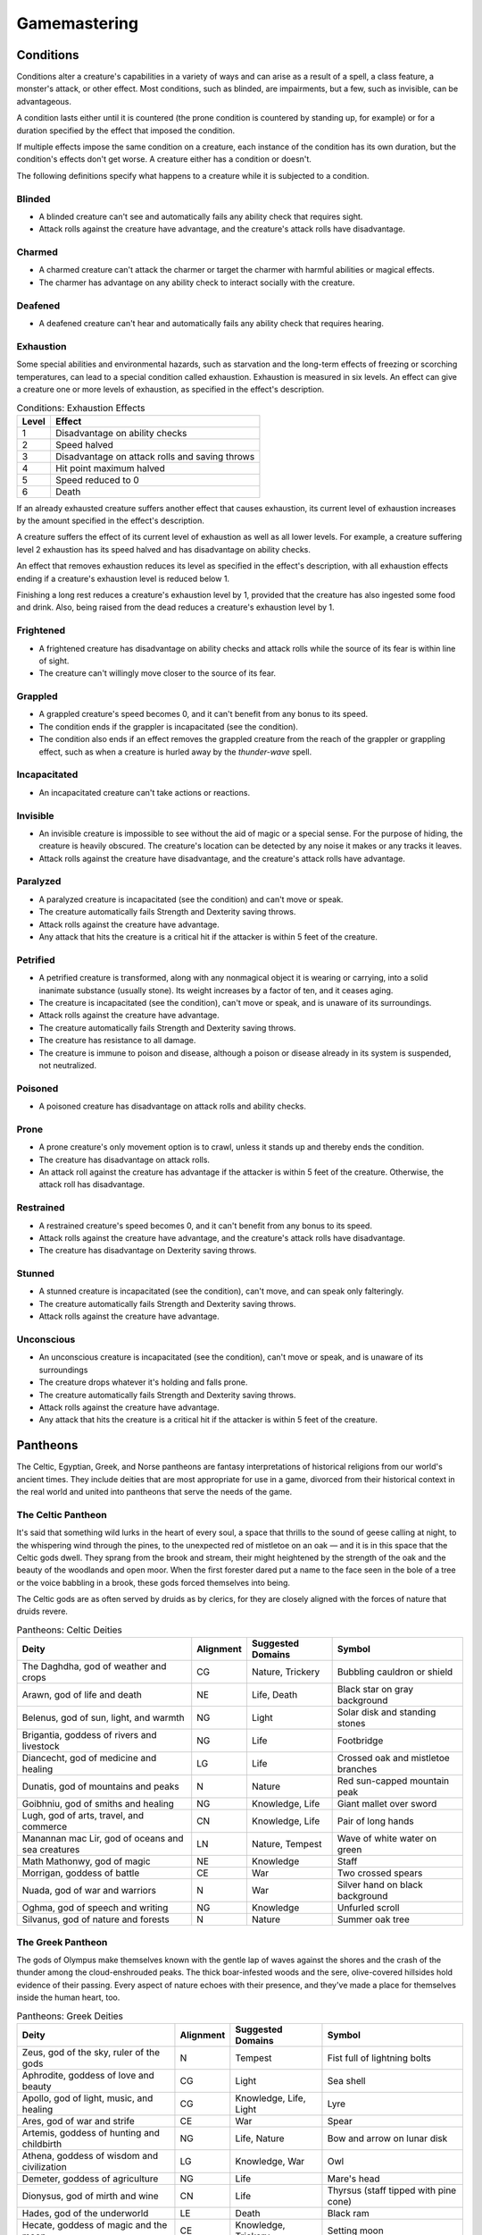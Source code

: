 .. -*- mode: rst; coding: utf-8 -*-

=============
Gamemastering
=============


.. https://stackoverflow.com/questions/11984652/bold-italic-in-restructuredtext

.. raw:: html

   <style type="text/css">
     span.bolditalic {
       font-weight: bold;
       font-style: italic;
     }
   </style>

.. role:: bi
   :class: bolditalic


Conditions
==========

Conditions alter a creature's capabilities in a variety of ways and can
arise as a result of a spell, a class feature, a monster's attack, or
other effect. Most conditions, such as blinded, are impairments, but a
few, such as invisible, can be advantageous.

A condition lasts either until it is countered (the prone condition is
countered by standing up, for example) or for a duration specified by
the effect that imposed the condition.

If multiple effects impose the same condition on a creature, each
instance of the condition has its own duration, but the condition's
effects don't get worse. A creature either has a condition or doesn't.

The following definitions specify what happens to a creature while it is
subjected to a condition.

Blinded
-------

-  A blinded creature can't see and automatically fails any ability
   check that requires sight.

-  Attack rolls against the creature have advantage, and the creature's
   attack rolls have disadvantage.

Charmed
-------

-  A charmed creature can't attack the charmer or target the charmer
   with harmful abilities or magical effects.

-  The charmer has advantage on any ability check to interact socially
   with the creature.

Deafened
--------

-  A deafened creature can't hear and automatically fails any ability
   check that requires hearing.

Exhaustion
----------

Some special abilities and environmental hazards, such as starvation and
the long-term effects of freezing or scorching temperatures, can lead to
a special condition called exhaustion. Exhaustion is measured in six
levels. An effect can give a creature one or more levels of exhaustion,
as specified in the effect's description.

.. table:: Conditions: Exhaustion Effects

  +-------+--------------------------------------------------+
  | Level | Effect                                           |
  +=======+==================================================+
  | 1     | Disadvantage on ability checks                   |
  +-------+--------------------------------------------------+
  | 2     | Speed halved                                     |
  +-------+--------------------------------------------------+
  | 3     | Disadvantage on attack rolls and saving throws   |
  +-------+--------------------------------------------------+
  | 4     | Hit point maximum halved                         |
  +-------+--------------------------------------------------+
  | 5     | Speed reduced to 0                               |
  +-------+--------------------------------------------------+
  | 6     | Death                                            |
  +-------+--------------------------------------------------+

If an already exhausted creature suffers another effect that causes
exhaustion, its current level of exhaustion increases by the amount
specified in the effect's description.

A creature suffers the effect of its current level of exhaustion as well
as all lower levels. For example, a creature suffering level 2
exhaustion has its speed halved and has disadvantage on ability checks.

An effect that removes exhaustion reduces its level as specified in the
effect's description, with all exhaustion effects ending if a creature's
exhaustion level is reduced below 1.

Finishing a long rest reduces a creature's exhaustion level by 1,
provided that the creature has also ingested some food and drink. Also,
being raised from the dead reduces a creature's exhaustion level by 1.

Frightened
----------

-  A frightened creature has disadvantage on ability checks and attack
   rolls while the source of its fear is within line of sight.

-  The creature can't willingly move closer to the source of its fear.

Grappled
--------

-  A grappled creature's speed becomes 0, and it can't benefit from any
   bonus to its speed.

-  The condition ends if the grappler is incapacitated (see the
   condition).

-  The condition also ends if an effect removes the grappled creature
   from the reach of the grappler or grappling effect, such as when a
   creature is hurled away by the *thunder-wave* spell.

Incapacitated
-------------

-  An incapacitated creature can't take actions or reactions.

Invisible
---------

-  An invisible creature is impossible to see without the aid of magic
   or a special sense. For the purpose of hiding, the creature is
   heavily obscured. The creature's location can be detected by any
   noise it makes or any tracks it leaves.

-  Attack rolls against the creature have disadvantage, and the
   creature's attack rolls have advantage.

Paralyzed
---------

-  A paralyzed creature is incapacitated (see the condition) and can't
   move or speak.

-  The creature automatically fails Strength and Dexterity saving
   throws.

-  Attack rolls against the creature have advantage.

-  Any attack that hits the creature is a critical hit if the attacker
   is within 5 feet of the creature.

Petrified
---------

-  A petrified creature is transformed, along with any nonmagical object
   it is wearing or carrying, into a solid inanimate substance (usually
   stone). Its weight increases by a factor of ten, and it ceases aging.

-  The creature is incapacitated (see the condition), can't move or
   speak, and is unaware of its surroundings.

-  Attack rolls against the creature have advantage.

-  The creature automatically fails Strength and Dexterity saving
   throws.

-  The creature has resistance to all damage.

-  The creature is immune to poison and disease, although a poison or
   disease already in its system is suspended, not neutralized.

Poisoned
--------

-  A poisoned creature has disadvantage on attack rolls and ability
   checks.

Prone
-----

-  A prone creature's only movement option is to crawl, unless it stands
   up and thereby ends the condition.

-  The creature has disadvantage on attack rolls.

-  An attack roll against the creature has advantage if the attacker is
   within 5 feet of the creature. Otherwise, the attack roll has
   disadvantage.

Restrained
----------

-  A restrained creature's speed becomes 0, and it can't benefit from
   any bonus to its speed.

-  Attack rolls against the creature have advantage, and the creature's
   attack rolls have disadvantage.

-  The creature has disadvantage on Dexterity saving throws.

Stunned
-------

-  A stunned creature is incapacitated (see the condition), can't move,
   and can speak only falteringly.

-  The creature automatically fails Strength and Dexterity saving
   throws.

-  Attack rolls against the creature have advantage.

Unconscious
-----------

-  An unconscious creature is incapacitated (see the condition), can't
   move or speak, and is unaware of its surroundings

-  The creature drops whatever it's holding and falls prone.

-  The creature automatically fails Strength and Dexterity saving
   throws.

-  Attack rolls against the creature have advantage.

-  Any attack that hits the creature is a critical hit if the attacker
   is within 5 feet of the creature.

Pantheons
=========

The Celtic, Egyptian, Greek, and Norse pantheons are fantasy
interpretations of historical religions from our world's ancient times.
They include deities that are most appropriate for use in a game,
divorced from their historical context in the real world and united into
pantheons that serve the needs of the game.

The Celtic Pantheon
-------------------

It's said that something wild lurks in the heart of every soul, a space
that thrills to the sound of geese calling at night, to the whispering
wind through the pines, to the unexpected red of mistletoe on an oak — and
it is in this space that the Celtic gods dwell. They sprang from the
brook and stream, their might heightened by the strength of the oak and
the beauty of the woodlands and open moor. When the first forester dared
put a name to the face seen in the bole of a tree or the voice babbling
in a brook, these gods forced themselves into being.

The Celtic gods are as often served by druids as by clerics, for they
are closely aligned with the forces of nature that druids revere.

.. table:: Pantheons: Celtic Deities

  +-------------------------------+------------+---------------+----------------------+
  | Deity                         | Alignment  | Suggested     | Symbol               |
  |                               |            | Domains       |                      |
  +===============================+============+===============+======================+
  | The Daghdha, god of weather   | CG         | Nature,       | Bubbling cauldron or |
  | and crops                     |            | Trickery      | shield               |
  +-------------------------------+------------+---------------+----------------------+
  | Arawn, god of life and death  | NE         | Life, Death   | Black star on gray   |
  |                               |            |               | background           |
  +-------------------------------+------------+---------------+----------------------+
  | Belenus, god of sun, light,   | NG         | Light         | Solar disk and       |
  | and warmth                    |            |               | standing stones      |
  +-------------------------------+------------+---------------+----------------------+
  | Brigantia, goddess of rivers  | NG         | Life          | Footbridge           |
  | and livestock                 |            |               |                      |
  +-------------------------------+------------+---------------+----------------------+
  | Diancecht, god of medicine    | LG         | Life          | Crossed oak and      |
  | and healing                   |            |               | mistletoe branches   |
  +-------------------------------+------------+---------------+----------------------+
  | Dunatis, god of mountains and | N          | Nature        | Red sun-capped       |
  | peaks                         |            |               | mountain peak        |
  +-------------------------------+------------+---------------+----------------------+
  | Goibhniu, god of smiths and   | NG         | Knowledge,    | Giant mallet over    |
  | healing                       |            | Life          | sword                |
  +-------------------------------+------------+---------------+----------------------+
  | Lugh, god of arts, travel,    | CN         | Knowledge,    | Pair of long hands   |
  | and commerce                  |            | Life          |                      |
  +-------------------------------+------------+---------------+----------------------+
  | Manannan mac Lir, god of      | LN         | Nature,       | Wave of white water  |
  | oceans and sea creatures      |            | Tempest       | on green             |
  +-------------------------------+------------+---------------+----------------------+
  | Math Mathonwy, god of magic   | NE         | Knowledge     | Staff                |
  +-------------------------------+------------+---------------+----------------------+
  | Morrigan, goddess of battle   | CE         | War           | Two crossed spears   |
  +-------------------------------+------------+---------------+----------------------+
  | Nuada, god of war and         | N          | War           | Silver hand on black |
  | warriors                      |            |               | background           |
  +-------------------------------+------------+---------------+----------------------+
  | Oghma, god of speech and      | NG         | Knowledge     | Unfurled scroll      |
  | writing                       |            |               |                      |
  +-------------------------------+------------+---------------+----------------------+
  | Silvanus, god of nature and   | N          | Nature        | Summer oak tree      |
  | forests                       |            |               |                      |
  +-------------------------------+------------+---------------+----------------------+


The Greek Pantheon
------------------

The gods of Olympus make themselves known with the gentle lap of waves
against the shores and the crash of the thunder among the
cloud-enshrouded peaks. The thick boar-infested woods and the sere,
olive-covered hillsides hold evidence of their passing. Every aspect of
nature echoes with their presence, and they've made a place for
themselves inside the human heart, too.

.. table:: Pantheons: Greek Deities

  +----------------------------+----------+----------------+-------------------------+
  | Deity                      | Alignment| Suggested      | Symbol                  |
  |                            |          | Domains        |                         |
  +============================+==========+================+=========================+
  | Zeus, god of the sky,      | N        | Tempest        | Fist full of lightning  |
  | ruler of the gods          |          |                | bolts                   |
  +----------------------------+----------+----------------+-------------------------+
  | Aphrodite, goddess of love | CG       | Light          | Sea shell               |
  | and beauty                 |          |                |                         |
  +----------------------------+----------+----------------+-------------------------+
  | Apollo, god of light,      | CG       | Knowledge,     | Lyre                    |
  | music, and healing         |          | Life, Light    |                         |
  +----------------------------+----------+----------------+-------------------------+
  | Ares, god of war and       | CE       | War            | Spear                   |
  | strife                     |          |                |                         |
  +----------------------------+----------+----------------+-------------------------+
  | Artemis, goddess of        | NG       | Life, Nature   | Bow and arrow on lunar  |
  | hunting and childbirth     |          |                | disk                    |
  +----------------------------+----------+----------------+-------------------------+
  | Athena, goddess of wisdom  | LG       | Knowledge, War | Owl                     |
  | and civilization           |          |                |                         |
  +----------------------------+----------+----------------+-------------------------+
  | Demeter, goddess of        | NG       | Life           | Mare's head             |
  | agriculture                |          |                |                         |
  +----------------------------+----------+----------------+-------------------------+
  | Dionysus, god of mirth and | CN       | Life           | Thyrsus (staff tipped   |
  | wine                       |          |                | with pine cone)         |
  +----------------------------+----------+----------------+-------------------------+
  | Hades, god of the          | LE       | Death          | Black ram               |
  | underworld                 |          |                |                         |
  +----------------------------+----------+----------------+-------------------------+
  | Hecate, goddess of magic   | CE       | Knowledge,     | Setting moon            |
  | and the moon               |          | Trickery       |                         |
  +----------------------------+----------+----------------+-------------------------+
  | Hephaestus, god of         | NG       | Knowledge      | Hammer and anvil        |
  | smithing and craft         |          |                |                         |
  +----------------------------+----------+----------------+-------------------------+
  | Hera, goddess of marriage  | CN       | Trickery       | Fan of peacock feathers |
  | and intrigue               |          |                |                         |
  +----------------------------+----------+----------------+-------------------------+
  | Hercules, god of strength  | CG       | Tempest, War   | Lion's head             |
  | and adventure              |          |                |                         |
  +----------------------------+----------+----------------+-------------------------+
  | Hermes, god of travel and  | CG       | Trickery       | Caduceus (winged staff  |
  | commerce                   |          |                | and serpents)           |
  +----------------------------+----------+----------------+-------------------------+
  | Hestia, goddess of home    | NG       | Life           | Hearth                  |
  | and family                 |          |                |                         |
  +----------------------------+----------+----------------+-------------------------+
  | Nike, goddess of victory   | LN       | War            | Winged woman            |
  +----------------------------+----------+----------------+-------------------------+
  | Pan, god of nature         | CN       | Nature         | Syrinx (pan pipes)      |
  +----------------------------+----------+----------------+-------------------------+
  | Poseidon, god of the sea   | CN       | Tempest        | Trident                 |
  | and earthquakes            |          |                |                         |
  +----------------------------+----------+----------------+-------------------------+
  | Tyche, goddess of good     | N        | Trickery       | Red pentagram           |
  | fortune                    |          |                |                         |
  +----------------------------+----------+----------------+-------------------------+

The Egyptian Pantheon
---------------------

These gods are a young dynasty of an ancient divine family, heirs to the
rulership of the cosmos and the maintenance of the divine principle of
Ma'at — the fundamental order of truth, justice, law, and order that puts
gods, mortal pharaohs, and ordinary men and women in their logical and
rightful place in the universe.

The Egyptian pantheon is unusual in having three gods responsible for
death, each with different alignments. Anubis is the lawful neutral god
of the afterlife, who judges the souls of the dead. Set is a chaotic
evil god of murder, perhaps best known for killing his brother Osiris.
And Nephthys is a chaotic good goddess of mourning.

.. table:: Pantheons: Egyptian Deities

  +-----------------------------+------------+----------------+-----------------------+
  | Deity                       | Alignment  | Suggested      | Symbol                |
  |                             |            | Domains        |                       |
  +=============================+============+================+=======================+
  | Re-Horakhty, god of the     | LG         | Life, Light    | Solar disk encircled  |
  | sun, ruler of the gods      |            |                | by serpent            |
  +-----------------------------+------------+----------------+-----------------------+
  | Anubis, god of judgment and | LN         | Death          | Black jackal          |
  | death                       |            |                |                       |
  +-----------------------------+------------+----------------+-----------------------+
  | Apep, god of evil, fire,    | NE         | Trickery       | Flaming snake         |
  | and serpents                |            |                |                       |
  +-----------------------------+------------+----------------+-----------------------+
  | Bast, goddess of cats and   | CG         | War            | Cat                   |
  | vengeance                   |            |                |                       |
  +-----------------------------+------------+----------------+-----------------------+
  | Bes, god of luck and music  | CN         | Trickery       | Image of the          |
  |                             |            |                | misshapen deity       |
  +-----------------------------+------------+----------------+-----------------------+
  | Hathor, goddess of love,    | NG         | Life, Light    | Horned cowʼs head     |
  | music, and motherhood       |            |                | with lunar disk       |
  +-----------------------------+------------+----------------+-----------------------+
  | Imhotep, god of crafts and  | NG         | Knowledge      | Step pyramid          |
  | medicine                    |            |                |                       |
  +-----------------------------+------------+----------------+-----------------------+
  | Isis, goddess of fertility  | NG         | Knowledge,     | Ankh and star         |
  | and magic                   |            | Life           |                       |
  +-----------------------------+------------+----------------+-----------------------+
  | Nephthys, goddess of death  | CG         | Death          | Horns around a lunar  |
  | and grief                   |            |                | disk                  |
  +-----------------------------+------------+----------------+-----------------------+
  | Osiris, god of nature and   | LG         | Life, Nature   | Crook and flail       |
  | the underworld              |            |                |                       |
  +-----------------------------+------------+----------------+-----------------------+
  | Ptah, god of crafts,        | LN         | Knowledge      | Bull                  |
  | knowledge, and secrets      |            |                |                       |
  +-----------------------------+------------+----------------+-----------------------+
  | Set, god of darkness and    | CE         | Death,         | Coiled cobra          |
  | desert storms               |            | Tempest,       |                       |
  |                             |            | Trickery       |                       |
  +-----------------------------+------------+----------------+-----------------------+
  | Sobek, god of water and     | LE         | Nature,        | Crocodile head with   |
  | crocodiles                  |            | Tempest        | horns and plumes      |
  +-----------------------------+------------+----------------+-----------------------+
  | Thoth, god of knowledge and | N          | Knowledge      | Ibis                  |
  | wisdom                      |            |                |                       |
  +-----------------------------+------------+----------------+-----------------------+

The Norse Pantheon
------------------

Where the land plummets from the snowy hills into the icy fjords below,
where the longboats draw up on to the beach, where the glaciers flow
forward and retreat with every fall and spring — this is the land of the
Vikings, the home of the Norse pantheon. It's a brutal clime, and one
that calls for brutal living. The warriors of the land have had to adapt
to the harsh conditions in order to survive, but they haven't been too
twisted by the needs of their environment. Given the necessity of
raiding for food and wealth, it's surprising the mortals turned out as
well as they did. Their powers reflect the need these warriors had for
strong leadership and decisive action. Thus, they see their deities in
every bend of a river, hear them in the crash of the thunder and the
booming of the glaciers, and smell them in the smoke of a burning
longhouse.

The Norse pantheon includes two main families, the Aesir (deities of war
and destiny) and the Vanir (gods of fertility and prosperity). Once
enemies, these two families are now closely allied against their common
enemies, the giants (including the gods Surtur and Thrym).

.. table:: Pantheons: Norse Deities

  +----------------------------+------------+----------------+-----------------------+
  | Deity                      | Alignment  | Suggested      | Symbol                |
  |                            |            | Domains        |                       |
  +============================+============+================+=======================+
  | Odin, god of knowledge and | NG         | Knowledge, War | Watching blue eye     |
  | war                        |            |                |                       |
  +----------------------------+------------+----------------+-----------------------+
  | Aegir, god of the sea and  | NE         | Tempest        | Rough ocean waves     |
  | storms                     |            |                |                       |
  +----------------------------+------------+----------------+-----------------------+
  | Balder, god of beauty and  | NG         | Life, Light    | Gem-encrusted silver  |
  | poetry                     |            |                | chalice               |
  +----------------------------+------------+----------------+-----------------------+
  | Forseti, god of justice    | N          | Light          | Head of a bearded man |
  | and law                    |            |                |                       |
  +----------------------------+------------+----------------+-----------------------+
  | Frey, god of fertility and | NG         | Life, Light    | Ice-blue greatsword   |
  | the sun                    |            |                |                       |
  +----------------------------+------------+----------------+-----------------------+
  | Freya, goddess of          | NG         | Life           | Falcon                |
  | fertility and love         |            |                |                       |
  +----------------------------+------------+----------------+-----------------------+
  | Frigga, goddess of birth   | N          | Life, Light    | Cat                   |
  | and fertility              |            |                |                       |
  +----------------------------+------------+----------------+-----------------------+
  | Heimdall, god of           | LG         | Light, War     | Curling musical horn  |
  | watchfulness and loyalty   |            |                |                       |
  +----------------------------+------------+----------------+-----------------------+
  | Hel, goddess of the        | NE         | Death          | Woman's face, rotting |
  | underworld                 |            |                | on one side           |
  +----------------------------+------------+----------------+-----------------------+
  | Hermod, god of luck        | CN         | Trickery       | Winged scroll         |
  +----------------------------+------------+----------------+-----------------------+
  | Loki, god of thieves and   | CE         | Trickery       | Flame                 |
  | trickery                   |            |                |                       |
  +----------------------------+------------+----------------+-----------------------+
  | Njord, god of sea and wind | NG         | Nature,        | Gold coin             |
  |                            |            | Tempest        |                       |
  +----------------------------+------------+----------------+-----------------------+
  | Odur, god of light and the | CG         | Light          | Solar disk            |
  | sun                        |            |                |                       |
  +----------------------------+------------+----------------+-----------------------+
  | Sif, goddess of war        | CG         | War            | Upraised sword        |
  +----------------------------+------------+----------------+-----------------------+
  | Skadi, god of earth and    | N          | Nature         | Mountain peak         |
  | mountains                  |            |                |                       |
  +----------------------------+------------+----------------+-----------------------+
  | Surtur, god of fire giants | LE         | War            | Flaming sword         |
  | and war                    |            |                |                       |
  +----------------------------+------------+----------------+-----------------------+
  | Thor, god of storms and    | CG         | Tempest, War   | Hammer                |
  | thunder                    |            |                |                       |
  +----------------------------+------------+----------------+-----------------------+
  | Thrym, god of frost giants | CE         | War            | White double-bladed   |
  | and cold                   |            |                | axe                   |
  +----------------------------+------------+----------------+-----------------------+
  | Tyr, god of courage and    | LN         | Knowledge, War | Sword                 |
  | strategy                   |            |                |                       |
  +----------------------------+------------+----------------+-----------------------+
  | Uller, god of hunting and  | CN         | Nature         | Longbow               |
  | winter                     |            |                |                       |
  +----------------------------+------------+----------------+-----------------------+


Planes
======

The cosmos teems with a multitude of worlds as well as myriad alternate
dimensions of reality, called the **planes of existence**. It
encompasses every world where GMs run their adventures, all within the
relatively mundane realm of the Material Plane. Beyond that plane are
domains of raw elemental matter and energy, realms of pure thought and
ethos, the homes of demons and angels, and the dominions of the gods.

Many spells and magic items can draw energy from these planes, summon
the creatures that dwell there, communicate with their denizens, and
allow adventurers to travel there. As your character achieves greater
power and higher levels, you might walk on streets made of solid fire or
test your mettle on a battlefield where the fallen are resurrected with
each dawn.

The Material Plane
------------------

The Material Plane is the nexus where the philosophical and elemental
forces that define the other planes collide in the jumbled existence of
mortal life and mundane matter. All fantasy gaming worlds exist within
the Material Plane, making it the starting point for most campaigns and
adventures. The rest of the multiverse is defined in relation to the
Material Plane.

The worlds of the Material Plane are infinitely diverse, for they
reflect the creative imagination of the GMs who set their games there,
as well as the players whose heroes adventure there. They include
magic-wasted desert planets and island-dotted water worlds, worlds where
magic combines with advanced technology and others trapped in an endless
Stone Age, worlds where the gods walk and places they have abandoned.

Beyond the Material
-------------------

Beyond the Material Plane, the various planes of existence are realms of
myth and mystery. They're not simply other worlds, but different
qualities of being, formed and governed by spiritual and elemental
principles abstracted from the ordinary world.

Planar Travel
~~~~~~~~~~~~~

When adventurers travel into other planes of existence, they are
undertaking a legendary journey across the thresholds of existence to a
mythic destination where they strive to complete their quest. Such a
journey is the stuff of legend. Braving the realms of the dead, seeking
out the celestial servants of a deity, or bargaining with an efreeti in
its home city will be the subject of song and story for years to come.

Travel to the planes beyond the Material Plane can be accomplished in
two ways: by casting a spell or by using a planar portal.

:bi:`Spells`. A number of spells allow direct or indirect access to
other planes of existence. *Plane shift* and *gate* can transport
adventurers directly to any other plane of existence, with different
degrees of precision. *Etherealness* allows adventurers to enter the
Ethereal Plane and travel from there to any of the planes it
touches — such as the Elemental Planes. And the *astral projection* spell
lets adventurers project themselves into the Astral Plane and travel to
the Outer Planes.

:bi:`Portals`. A portal is a general term for a stationary interplanar
connection that links a specific location on one plane to a specific
location on another. Some portals are like doorways, a clear window, or
a fog- shrouded passage, and simply stepping through it effects the
interplanar travel. Others are locations — circles of standing stones,
soaring towers, sailing ships, or even whole towns — that exist in
multiple planes at once or flicker from one plane to another in turn.
Some are vortices, typically joining an Elemental Plane with a very
similar location on the Material Plane, such as the heart of a volcano
(leading to the Plane of Fire) or the depths of the ocean (to the Plane
of Water).

Transitive Planes
~~~~~~~~~~~~~~~~~

The Ethereal Plane and the Astral Plane are called the Transitive
Planes. They are mostly featureless realms that serve primarily as ways
to travel from one plane to another. Spells such as *etherealness* and
*astral projection* allow characters to enter these planes and traverse
them to reach the planes beyond.

The **Ethereal Plane** is a misty, fog-bound dimension that is sometimes
described as a great ocean. Its shores, called the Border Ethereal,
overlap the Material Plane and the Inner Planes, so that every location
on those planes has a corresponding location on the Ethereal Plane.
Certain creatures can see into the Border Ethereal, and the *see
invisibility* and *true seeing* spell grant that ability. Some magical
effects also extend from the Material Plane into the Border Ethereal,
particularly effects that use force energy such as *forcecage* and *wall
of force*. The depths of the plane, the Deep Ethereal, are a region of
swirling mists and colorful fogs.

The **Astral Plane** is the realm of thought and dream, where visitors
travel as disembodied souls to reach the planes of the divine and
demonic. It is a great, silvery sea, the same above and below, with
swirling wisps of white and gray streaking among motes of light
resembling distant stars. Erratic whirlpools of color flicker in midair
like spinning coins. Occasional bits of solid matter can be found here,
but most of the Astral Plane is an endless, open domain.

Inner Planes
~~~~~~~~~~~~

The Inner Planes surround and enfold the Material Plane and its echoes,
providing the raw elemental substance from which all the worlds were
made. The four **Elemental Planes** - Air, Earth, Fire, and Water - form
a ring around the Material Plane, suspended within the churning
**Elemental Chaos**.

At their innermost edges, where they are closest to the Material Plane
(in a conceptual if not a literal geographical sense), the four
Elemental Planes resemble a world in the Material Plane. The four
elements mingle together as they do in the Material Plane, forming land,
sea, and sky. Farther from the Material Plane, though, the Elemental
Planes are both alien and hostile. Here, the elements exist in their
purest form — great expanses of solid earth, blazing fire, crystal-clear
water, and unsullied air. These regions are little-known, so when
discussing the Plane of Fire, for example, a speaker usually means just
the border region. At the farthest extents of the Inner Planes, the pure
elements dissolve and bleed together into an unending tumult of clashing
energies and colliding substance, the Elemental Chaos.

Outer Planes
~~~~~~~~~~~~

If the Inner Planes are the raw matter and energy that makes up the
multiverse, the Outer Planes are the direction, thought and purpose for
such construction. Accordingly, many sages refer to the Outer Planes as
divine planes, spiritual planes, or godly planes, for the Outer Planes
are best known as the homes of deities.

When discussing anything to do with deities, the language used must be
highly metaphorical. Their actual homes are not literally "places" at
all, but exemplify the idea that the Outer Planes are realms of thought
and spirit. As with the Elemental Planes, one can imagine the
perceptible part of the Outer Planes as a sort of border region, while
extensive spiritual regions lie beyond ordinary sensory experience.

Even in those perceptible regions, appearances can be deceptive.
Initially, many of the Outer Planes appear hospitable and familiar to
natives of the Material Plane. But the landscape can change at the whims
of the powerful forces that live on the Outer Planes. The desires of the
mighty forces that dwell on these planes can remake them completely,
effectively erasing and rebuilding existence itself to better fulfill
their own needs.

Distance is a virtually meaningless concept on the Outer Planes. The
perceptible regions of the planes often seem quite small, but they can
also stretch on to what seems like infinity. It might be possible to
take a guided tour of the Nine Hells, from the first layer to the ninth,
in a single day — if the powers of the Hells desire it. Or it could take
weeks for travelers to make a grueling trek across a single layer.

The most well-known Outer Planes are a group of sixteen planes that
correspond to the eight alignments (excluding neutrality) and the shades
of distinction between them.

Outer Planes
^^^^^^^^^^^^

The planes with some element of good in their nature are called the
**Upper Planes**. Celestial creatures such as angels and pegasi dwell in
the Upper Planes. Planes with some element of evil are the **Lower
Planes**. Fiends such as demons and devils dwell in the Lower Planes. A
plane's alignment is its essence, and a character whose alignment
doesn't match the plane's experiences a profound sense of dissonance
there. When a good creature visits Elysium, for example (a neutral good
Upper Plane), it feels in tune with the plane, but an evil creature
feels out of tune and more than a little uncomfortable.

Demiplanes
^^^^^^^^^^

Demiplanes are small extradimensional spaces with their own unique
rules. They are pieces of reality that don't seem to fit anywhere else.
Demiplanes come into being by a variety of means. Some are created by
spells, such as *demiplane*, or generated at the desire of a powerful
deity or other force. They may exist naturally, as a fold of existing
reality that has been pinched off from the rest of the multiverse, or as
a baby universe growing in power. A given demiplane can be entered
through a single point where it touches another plane. Theoretically, a
*plane shift* spell can also carry travelers to a demiplane, but the
proper frequency required for the tuning fork is extremely hard to
acquire. The *gate* spell is more reliable, assuming the caster knows of
the demiplane.

Situational Rules
=================

Traps
-----

Traps can be found almost anywhere. One wrong step in an ancient tomb
might trigger a series of scything blades, which cleave through armor
and bone. The seemingly innocuous vines that hang over a cave entrance
might grasp and choke anyone who pushes through them. A net hidden among
the trees might drop on travelers who pass underneath. In a fantasy
game, unwary adventurers can fall to their deaths, be burned alive, or
fall under a fusillade of poisoned darts.

A trap can be either mechanical or magical in nature. **Mechanical
traps** include pits, arrow traps, falling blocks, water-filled rooms,
whirling blades, and anything else that depends on a mechanism to
operate. **Magic traps** are either magical device traps or spell traps.
Magical device traps initiate spell effects when activated. Spell traps
are spells such as *glyph of warding* and *symbol* that function as
traps.

Traps in Play
~~~~~~~~~~~~~

When adventurers come across a trap, you need to know how the trap is
triggered and what it does, as well as the possibility for the
characters to detect the trap and to disable or avoid it.

Triggering a Trap
^^^^^^^^^^^^^^^^^

Most traps are triggered when a creature goes somewhere or touches
something that the trap's creator wanted to protect. Common triggers
include stepping on a pressure plate or a false section of floor,
pulling a trip wire, turning a doorknob, and using the wrong key in a
lock. Magic traps are often set to go off when a creature enters an area
or touches an object. Some magic traps (such as the *glyph of warding*
spell) have more complicated trigger conditions, including a password
that prevents the trap from activating.

Detecting and Disabling a Trap
^^^^^^^^^^^^^^^^^^^^^^^^^^^^^^

Usually, some element of a trap is visible to careful inspection.
Characters might notice an uneven flagstone that conceals a pressure
plate, spot the gleam of light off a trip wire, notice small holes in
the walls from which jets of flame will erupt, or otherwise detect
something that points to a trap's presence.

A trap's description specifies the checks and DCs needed to detect it,
disable it, or both. A character actively looking for a trap can attempt
a Wisdom (Perception) check against the trap's DC. You can also compare
the DC to detect the trap with each character's passive Wisdom
(Perception) score to determine whether anyone in the party notices the
trap in passing. If the adventurers detect a trap before triggering it,
they might be able to disarm it, either permanently or long enough to
move past it. You might call for an Intelligence (Investigation) check
for a character to deduce what needs to be done, followed by a Dexterity
check using thieves' tools to perform the necessary sabotage.

Any character can attempt an Intelligence (Arcana) check to detect or
disarm a magic trap, in addition to any other checks noted in the trap's
description. The DCs are the same regardless of the check used. In
addition, *dispel magic* has a chance of disabling most magic traps. A
magic trap's description provides the DC for the ability check made when
you use *dispel magic*.

In most cases, a trap's description is clear enough that you can
adjudicate whether a character's actions locate or foil the trap. As
with many situations, you shouldn't allow die rolling to override clever
play and good planning. Use your common sense, drawing on the trap's
description to determine what happens. No trap's design can anticipate
every possible action that the characters might attempt.

You should allow a character to discover a trap without making an
ability check if an action would clearly reveal the trap's presence. For
example, if a character lifts a rug that conceals a pressure plate, the
character has found the trigger and no check is required.

Foiling traps can be a little more complicated. Consider a trapped
treasure chest. If the chest is opened without first pulling on the two
handles set in its sides, a mechanism inside fires a hail of poison
needles toward anyone in front of it. After inspecting the chest and
making a few checks, the characters are still unsure if it's trapped.
Rather than simply open the chest, they prop a shield in front of it and
push the chest open at a distance with an iron rod. In this case, the
trap still triggers, but the hail of needles fires harmlessly into the
shield.

Traps are often designed with mechanisms that allow them to be disarmed
or bypassed. Intelligent monsters that place traps in or around their
lairs need ways to get past those traps without harming themselves. Such
traps might have hidden levers that disable their triggers, or a secret
door might conceal a passage that goes around the trap.

Trap Effects
^^^^^^^^^^^^

The effects of traps can range from inconvenient to deadly, making use
of elements such as arrows, spikes, blades, poison, toxic gas, blasts of
fire, and deep pits. The deadliest traps combine multiple elements to
kill, injure, contain, or drive off any creature unfortunate enough to
trigger them. A trap's description specifies what happens when it is
triggered.

The attack bonus of a trap, the save DC to resist its effects, and the
damage it deals can vary depending on the trap's severity. Use the Trap
Save DCs and Attack Bonuses table and the Damage Severity by Level table
for suggestions based on three levels of trap severity.

A trap intended to be a **setback** is unlikely to kill or seriously
harm characters of the indicated levels, whereas a **dangerous** trap is
likely to seriously injure (and potentially kill) characters of the
indicated levels. A **deadly** trap is likely to kill characters of the
indicated levels.

.. table:: Traps: Save DCs and Attack Bonuses

  +-------------+---------+--------------------+
  | Trap Danger | Save DC | Attack Bonus       |
  +=============+=========+====================+
  | Setback     | 10-11   | +3 to +5           |
  +-------------+---------+--------------------+
  | Dangerous   | 12-15   | +6 to +8           |
  +-------------+---------+--------------------+
  | Deadly      | 16-20   | +9 to +12          |
  +-------------+---------+--------------------+

.. table:: Traps: Damage Severity by Level

  +-----------------+---------+-----------+--------+
  | Character Level | Setback | Dangerous | Deadly |
  +=================+=========+===========+========+
  | 1st-4th         | 1d10    | 2d10      | 4d10   |
  +-----------------+---------+-----------+--------+
  | 5th-10th        | 2d10    | 4d10      | 10d10  |
  +-----------------+---------+-----------+--------+
  | 11th-16th       | 4d10    | 10d10     | 18d10  |
  +-----------------+---------+-----------+--------+
  | 17th-20th       | 10d10   | 18d10     | 24d10  |
  +-----------------+---------+-----------+--------+


Complex Traps
^^^^^^^^^^^^^

Complex traps work like standard traps, except once activated they
execute a series of actions each round. A complex trap turns the process
of dealing with a trap into something more like a combat encounter.

When a complex trap activates, it rolls initiative. The trap's
description includes an initiative bonus. On its turn, the trap
activates again, often taking an action. It might make successive
attacks against intruders, create an effect that changes over time, or
otherwise produce a dynamic challenge. Otherwise, the complex trap can
be detected and disabled or bypassed in the usual ways.

For example, a trap that causes a room to slowly flood works best as a
complex trap. On the trap's turn, the water level rises. After several
rounds, the room is completely flooded.

Sample Traps
~~~~~~~~~~~~

The magical and mechanical traps presented here vary in deadliness and
are presented in alphabetical order.

Collapsing Roof
^^^^^^^^^^^^^^^

*Mechanical trap*

This trap uses a trip wire to collapse the supports keeping an unstable
section of a ceiling in place.

The trip wire is 3 inches off the ground and stretches between two
support beams. The DC to spot the trip wire is 10. A successful DC 15
Dexterity check using thieves' tools disables the trip wire harmlessly.
A character without thieves' tools can attempt this check with
disadvantage using any edged weapon or edged tool. On a failed check,
the trap triggers.

Anyone who inspects the beams can easily determine that they are merely
wedged in place. As an action, a character can knock over a beam,
causing the trap to trigger.

The ceiling above the trip wire is in bad repair, and anyone who can see
it can tell that it's in danger of collapse.

When the trap is triggered, the unstable ceiling collapses. Any creature
in the area beneath the unstable section must succeed on a DC 15
Dexterity saving throw, taking 22 (4d10) bludgeoning damage on a failed
save, or half as much damage on a successful one. Once the trap is
triggered, the floor of the area is filled with rubble and becomes
difficult terrain.

Falling Net
^^^^^^^^^^^

*Mechanical trap*

This trap uses a trip wire to release a net suspended from the ceiling.

The trip wire is 3 inches off the ground and stretches between two
columns or trees. The net is hidden by cobwebs or foliage. The DC to
spot the trip wire and net is 10. A successful DC 15 Dexterity check
using thieves' tools breaks the trip wire harmlessly. A character
without thieves' tools can attempt this check with disadvantage using
any edged weapon or edged tool. On a failed check, the trap triggers.

When the trap is triggered, the net is released, covering a 10-foot
square area. Those in the area are trapped under the net and restrained,
and those that fail a DC 10 Strength saving throw are also knocked
prone. A creature can use its action to make a DC 10

Strength check, freeing itself or another creature within its reach on a
success. The net has AC 10 and 20 hit points. Dealing 5 slashing damage
to the net (AC 10) destroys a 5-foot square section of it, freeing any
creature trapped in that section.

Fire-Breathing Statue
^^^^^^^^^^^^^^^^^^^^^

*Magic trap*

This trap is activated when an intruder steps on a hidden pressure
plate, releasing a magical gout of flame from a nearby statue. The
statue can be of anything, including a dragon or a wizard casting a
spell.

The DC is 15 to spot the pressure plate, as well as faint scorch marks
on the floor and walls. A spell or other effect that can sense the
presence of magic, such as *detect magic*, reveals an aura of evocation
magic around the statue.

The trap activates when more than 20 pounds of weight is placed on the
pressure plate, causing the statue to release a 30-foot cone of fire.
Each creature in the fire must make a DC 13 Dexterity saving throw,
taking 22 (4d10) fire damage on a failed save, or half as much damage on
a successful one.

Wedging an iron spike or other object under the pressure plate prevents
the trap from activating. A successful *dispel magic* (DC 13) cast on
the statue destroys the trap.

Pits
^^^^

*Mechanical trap*

Four basic pit traps are presented here.

:bi:`Simple Pit`. A simple pit trap is a hole dug in the ground. The
hole is covered by a large cloth anchored on the pit's edge and
camouflaged with dirt and debris.

The DC to spot the pit is 10. Anyone stepping on the cloth falls through
and pulls the cloth down into the pit, taking damage based on the pit's
depth (usually 10 feet, but some pits are deeper).

:bi:`Hidden Pit`. This pit has a cover constructed from material
identical to the floor around it.

A successful DC 15 Wisdom (Perception) check discerns an absence of foot
traffic over the section of floor that forms the pit's cover. A
successful DC 15 Intelligence (Investigation) check is necessary to
confirm that the trapped section of floor is actually the cover of a
pit.

When a creature steps on the cover, it swings open like a trapdoor,
causing the intruder to spill into the pit below. The pit is usually 10
or 20 feet deep but can be deeper.

Once the pit trap is detected, an iron spike or similar object can be
wedged between the pit's cover and the surrounding floor in such a way
as to prevent the cover from opening, thereby making it safe to cross.
The cover can also be magically held shut using the *arcane lock* spell
or similar magic.

:bi:`Locking Pit`. This pit trap is identical to a hidden pit trap, with
one key exception: the trap door that covers the pit is spring-loaded.
After a creature falls into the pit, the cover snaps shut to trap its
victim inside.

A successful DC 20 Strength check is necessary to pry the cover open.
The cover can also be smashed open. A character in the pit can also
attempt to disable the spring mechanism from the inside with a DC 15
Dexterity check using thieves' tools, provided that the mechanism can be
reached and the character can see. In some cases, a mechanism (usually
hidden behind a secret door nearby) opens the pit.

:bi:`Spiked Pit`. This pit trap is a simple, hidden, or locking pit trap
with sharpened wooden or iron spikes at the bottom. A creature falling
into the pit takes 11 (2d10) piercing damage from the spikes, in
addition to any falling damage. Even nastier versions have poison
smeared on the spikes. In that case, anyone taking piercing damage from
the spikes must also make a DC 13 Constitution saving throw, taking an
22 (4d10) poison damage on a failed save, or half as much damage on a
successful one.

Poison Darts
^^^^^^^^^^^^

*Mechanical trap*

When a creature steps on a hidden pressure plate, poison-tipped darts
shoot from spring-loaded or pressurized tubes cleverly embedded in the
surrounding walls. An area might include multiple pressure plates, each
one rigged to its own set of darts.

The tiny holes in the walls are obscured by dust and cobwebs, or
cleverly hidden amid bas-reliefs, murals, or frescoes that adorn the
walls. The DC to spot them is 15. With a successful DC 15 Intelligence
(Investigation) check, a character can deduce the presence of the
pressure plate from variations in the mortar and stone used to create
it, compared to the surrounding floor. Wedging an iron spike or other
object under the pressure plate prevents the trap from activating.
Stuffing the holes with cloth or wax prevents the darts contained within
from launching.

The trap activates when more than 20 pounds of weight is placed on the
pressure plate, releasing four darts. Each dart makes a ranged attack
with a +8

bonus against a random target within 10 feet of the pressure plate
(vision is irrelevant to this attack roll). (If there are no targets in
the area, the darts don't hit anything.) A target that is hit takes 2
(1d4) piercing damage and must succeed on a DC 15 Constitution saving
throw, taking 11 (2d10) poison damage on a failed save, or half as much
damage on a successful one.

Poison Needle
^^^^^^^^^^^^^

*Mechanical trap*

A poisoned needle is hidden within a treasure chest's lock, or in
something else that a creature might open. Opening the chest without the
proper key causes the needle to spring out, delivering a dose of poison.

When the trap is triggered, the needle extends 3 inches straight out
from the lock. A creature within range takes 1 piercing damage and 11
(2d10) poison damage, and must succeed on a DC 15 Constitution saving
throw or be poisoned for 1 hour.

A successful DC 20 Intelligence (Investigation) check allows a character
to deduce the trap's presence from alterations made to the lock to
accommodate the needle. A successful DC 15 Dexterity check using
thieves' tools disarms the trap, removing the needle from the lock.
Unsuccessfully attempting to pick the lock triggers the trap.

Rolling Sphere
^^^^^^^^^^^^^^

*Mechanical trap*

When 20 or more pounds of pressure are placed on this trap's pressure
plate, a hidden trapdoor in the ceiling opens, releasing a 10-foot
diameter rolling sphere of solid stone.

With a successful DC 15 Wisdom (Perception) check, a character can spot
the trapdoor and pressure plate. A search of the floor accompanied by a
successful DC 15 Intelligence (Investigation) check reveals variations
in the mortar and stone that betray the pressure plate's presence. The
same check made while inspecting the ceiling notes variations in the
stonework that reveal the trapdoor. Wedging an iron spike or other
object under the pressure plate prevents the trap from activating.

Activation of the sphere requires all creatures present to roll
initiative. The sphere rolls initiative with a +8 bonus. On its turn, it
moves 60 feet in a straight line. The sphere can move through creatures'
spaces, and creatures can move through its space, treating it as
difficult terrain. Whenever the sphere enters a creature's space or a
creature enters its space while it's rolling, that creature must succeed
on a DC 15 Dexterity saving throw or take 55 (10d10) bludgeoning damage
and be knocked prone.

The sphere stops when it hits a wall or similar barrier. It can't go
around corners, but smart dungeon builders incorporate gentle, curving
turns into nearby passages that allow the sphere to keep moving.

As an action, a creature within 5 feet of the sphere can attempt to slow
it down with a DC 20 Strength check. On a successful check, the sphere's
speed is reduced by 15 feet. If the sphere's speed drops to 0, it stops
moving and is no longer a threat.

Sphere of Annihilation
^^^^^^^^^^^^^^^^^^^^^^

*Magic trap*

Magical, impenetrable darkness fills the gaping mouth of a stone face
carved into a wall. The mouth is 2 feet in diameter and roughly
circular. No sound issues from it, no light can illuminate the inside of
it, and any matter that enters it is instantly obliterated.

A successful DC 20 Intelligence (Arcana) check reveals that the mouth
contains a *sphere of annihilation* that can't be controlled or moved.
It is otherwise identical to a normal *sphere of annihilation*.

Some versions of the trap include an enchantment placed on the stone
face, such that specified creatures feel an overwhelming urge to
approach it and crawl inside its mouth. This effect is otherwise like
the sympathy aspect of the *antipathy/sympathy* spell. A successful
*dispel magic* (DC 18) removes this enchantment.

Diseases
--------

A plague ravages the kingdom, setting the adventurers on a quest to find
a cure. An adventurer emerges from an ancient tomb, unopened for
centuries, and soon finds herself suffering from a wasting illness. A
warlock offends some dark power and contracts a strange affliction that
spreads whenever he casts spells.

A simple outbreak might amount to little more than a small drain on
party resources, curable by a casting of *lesser restoration*. A more
complicated outbreak can form the basis of one or more adventures as
characters search for a cure, stop the spread of the disease, and deal
with the consequences.

A disease that does more than infect a few party members is primarily a
plot device. The rules help describe the effects of the disease and how
it can be cured, but the specifics of how a disease works aren't bound
by a common set of rules. Diseases can affect any creature, and a given
illness might or might not pass from one race or kind of creature to
another. A plague might affect only constructs or undead, or sweep
through a halfling neighborhood but leave other races untouched. What
matters is the story you want to tell.

Sample Diseases
~~~~~~~~~~~~~~~

The diseases here illustrate the variety of ways disease can work in the
game. Feel free to alter the saving throw DCs, incubation times,
symptoms, and other characteristics of these diseases to suit your
campaign.

Cackle Fever
^^^^^^^^^^^^

This disease targets humanoids, although gnomes are strangely immune.
While in the grips of this disease, victims frequently succumb to fits
of mad laughter, giving the disease its common name and its morbid
nickname: "the shrieks."

Symptoms manifest 1d4 hours after infection and include fever and
disorientation. The infected creature gains one level of exhaustion that
can't be removed until the disease is cured.

Any event that causes the infected creature great stress — including
entering combat, taking damage, experiencing fear, or having a
nightmare — forces the creature to make a DC 13 Constitution saving throw.
On a failed save, the creature takes 5 (1d10) psychic damage and becomes
incapacitated with mad laughter for 1 minute. The creature can repeat
the saving throw at the end of each of its turns, ending the mad
laughter and the incapacitated condition on a success.

Any humanoid creature that starts its turn within 10 feet of an infected
creature in the throes of mad laughter must succeed on a DC 10
Constitution saving throw or also become infected with the disease. Once
a creature succeeds on this save, it is immune to the mad laughter of
that particular infected creature for 24 hours.

At the end of each long rest, an infected creature can make a DC 13
Constitution saving throw. On a successful save, the DC for this save
and for the save to avoid an attack of mad laughter drops by 1d6. When
the saving throw DC drops to 0, the creature recovers from the disease.
A creature that fails three of these saving throws gains a randomly
determined form of indefinite madness, as described later in this
chapter.

Sewer Plague
^^^^^^^^^^^^

Sewer plague is a generic term for a broad category of illnesses that
incubate in sewers, refuse heaps, and stagnant swamps, and which are
sometimes transmitted by creatures that dwell in those areas, such as
rats and otyughs.

When a humanoid creature is bitten by a creature that carries the
disease, or when it comes into contact with filth or offal contaminated
by the disease, the creature must succeed on a DC 11 Constitution saving
throw or become infected.

It takes 1d4 days for sewer plague's symptoms to manifest in an infected
creature. Symptoms include fatigue and cramps. The infected creature
suffers one level of exhaustion, and it regains only half the normal
number of hit points from spending Hit Dice and no hit points from
finishing a long rest.

At the end of each long rest, an infected creature must make a DC 11
Constitution saving throw. On a failed save, the character gains one
level of exhaustion. On a successful save, the character's exhaustion
level decreases by one level. If a successful saving throw reduces the
infected creature's level of exhaustion below 1, the creature recovers
from the disease.

Sight Rot
^^^^^^^^^

This painful infection causes bleeding from the eyes and eventually
blinds the victim.

A beast or humanoid that drinks water tainted by sight rot must succeed
on a DC 15 Constitution saving throw or become infected. One day after
infection, the creature's vision starts to become blurry. The creature
takes a -1 penalty to attack rolls and ability checks that rely on
sight. At the end of each long rest after the symptoms appear, the
penalty worsens by 1. When it reaches -5, the victim is blinded until
its sight is restored by magic such as *lesser restoration* or *heal*.

Sight rot can be cured using a rare flower called Eyebright, which grows
in some swamps. Given an hour, a character who has proficiency with an
herbalism kit can turn the flower into one dose of ointment. Applied to
the eyes before a long rest, one dose of it prevents the disease from
worsening after that rest. After three doses, the ointment cures the
disease entirely.

Madness
-------

In a typical campaign, characters aren't driven mad by the horrors they
face and the carnage they inflict day after day, but sometimes the
stress of being an adventurer can be too much to bear. If your campaign
has a strong horror theme, you might want to use madness as a way to
reinforce that theme, emphasizing the extraordinarily horrific nature of
the threats the adventurers face.

Going Mad
~~~~~~~~~

Various magical effects can inflict madness on an otherwise stable mind.
Certain spells, such as *contact other plane* and *symbol*, can cause
insanity, and you can use the madness rules here instead of the spell
effects of those spells. Diseases, poisons, and planar effects such as
psychic wind or the howling winds of Pandemonium can all inflict
madness. Some artifacts can also break the psyche of a character who
uses or becomes attuned to them.

Resisting a madness-inducing effect usually requires a Wisdom or
Charisma saving throw.

Madness Effects
~~~~~~~~~~~~~~~

Madness can be short-term, long-term, or indefinite. Most relatively
mundane effects impose short-term madness, which lasts for just a few
minutes. More horrific effects or cumulative effects can result in
long-term or indefinite madness.

A character afflicted with **short-term madness** is subjected to an
effect from the Short-Term Madness table for 1d10 minutes.

A character afflicted with **long-term madness** is subjected to an
effect from the Long-Term Madness table for 1d10 × 10 hours.

A character afflicted with **indefinite madness** gains a new character
flaw from the Indefinite Madness table that lasts until cured.

.. table:: Madness Short-Term Effects

  +--------+---------------------------------------------------------------------+
  |  d100  | Effect (lasts 1d10 minutes)                                         |
  +========+=====================================================================+
  | 01-20  | The character retreats into his or her mind and becomes paralyzed.  |
  |        | The effect ends if the character takes any damage.                  |
  +--------+---------------------------------------------------------------------+
  | 21-30  | The character becomes incapacitated and spends the duration         |
  |        | screaming, laughing, or weeping.                                    |
  +--------+---------------------------------------------------------------------+
  | 31-40  | The character becomes frightened and must use his or her action and |
  |        | movement each round to flee from the source of the fear.            |
  +--------+---------------------------------------------------------------------+
  | 41-50  | The character begins babbling and is incapable of normal speech or  |
  |        | spellcasting.                                                       |
  +--------+---------------------------------------------------------------------+
  | 51-60  | The character must use his or her action each round to attack the   |
  |        | nearest creature.                                                   |
  +--------+---------------------------------------------------------------------+
  | 61-70  | The character experiences vivid hallucinations and has disadvantage |
  |        | on ability checks.                                                  |
  +--------+---------------------------------------------------------------------+
  | 71-75  | The character does whatever anyone tells him or her to do that      |
  |        | isn't obviously self- destructive.                                  |
  +--------+---------------------------------------------------------------------+
  | 76-80  | The character experiences an overpowering urge to eat something     |
  |        | strange such as dirt, slime, or offal.                              |
  +--------+---------------------------------------------------------------------+
  | 81-90  | The character is stunned.                                           |
  |        |                                                                     |
  +--------+---------------------------------------------------------------------+
  | 91-100 | The character falls unconscious.                                    |
  |        |                                                                     |
  +--------+---------------------------------------------------------------------+

.. table:: Madness: Long-Term Effects

  +-------+-----------------------------------------------------------------------+
  | d100  | Effect (lasts 1d10 × 10 hours)                                        |
  +=======+=======================================================================+
  | 01-10 | The character feels compelled to repeat a specific activity over and  |
  |       | over, such as washing hands, touching things, praying, or counting    |
  |       | coins.                                                                |
  +-------+-----------------------------------------------------------------------+
  | 11-20 | The character experiences vivid hallucinations and has disadvantage   |
  |       | on ability checks.                                                    |
  +-------+-----------------------------------------------------------------------+
  | 21-30 | The character suffers extreme paranoia. The character has             |
  |       | disadvantage on Wisdom and Charisma checks.                           |
  +-------+-----------------------------------------------------------------------+
  | 31-40 | The character regards something (usually the source of madness) with  |
  |       | intense revulsion, as if affected by the antipathy effect of the      |
  |       | antipathy/sympathy spell.                                             |
  +-------+-----------------------------------------------------------------------+
  | 41-45 | The character experiences a powerful delusion. Choose a potion. The   |
  |       | character imagines that he or she is under its effects.               |
  +-------+-----------------------------------------------------------------------+
  | 46-55 | The character becomes attached to a "lucky charm," such as a person   |
  |       | or an object, and has disadvantage on attack rolls, ability checks,   |
  |       | and saving throws while more than 30 feet from it.                    |
  +-------+-----------------------------------------------------------------------+
  | 56-65 | The character is blinded (25%) or deafened (75%).                     |
  +-------+-----------------------------------------------------------------------+
  | 66-75 | The character experiences uncontrollable tremors or tics, which       |
  |       | impose disadvantage on attack rolls, ability checks, and saving       |
  |       | throws that involve Strength or Dexterity.                            |
  +-------+-----------------------------------------------------------------------+
  | 76-85 | The character suffers from partial amnesia. The character knows who   |
  |       | he or she is and retains racial traits and class features, but        |
  |       | doesn't recognize other people or remember anything that happened     |
  |       | before the madness took effect.                                       |
  +-------+-----------------------------------------------------------------------+
  | 86-90 | Whenever the character takes damage, he or she must succeed on a DC   |
  |       | 15 Wisdom saving throw or be affected as though he or she failed a    |
  |       | saving throw against the confusion spell. The confusion effect lasts  |
  |       | for 1 minute.                                                         |
  +-------+-----------------------------------------------------------------------+
  | 91-95 | The character loses the ability to speak.                             |
  +-------+-----------------------------------------------------------------------+
  |96-100 | The character falls unconscious. No amount of jostling or damage can  |
  |       | wake the character.                                                   |
  +-------+-----------------------------------------------------------------------+

.. table:: Madness: Indefinite Flaws

  +--------+---------------------------------------------------------------------+
  |  d100  | Flaw (lasts until cured)                                            |
  +========+=====================================================================+
  | 01-15  | "Being drunk keeps me sane."                                        |
  +--------+---------------------------------------------------------------------+
  | 16-25  | "I keep whatever I find."                                           |
  +--------+---------------------------------------------------------------------+
  | 26-30  | "I try to become more like someone else I know — adopting his or her|
  |        | style of dress, mannerisms, and name."                              |
  +--------+---------------------------------------------------------------------+
  | 31-35  | "I must bend the truth, exaggerate, or outright lie to be           |
  |        | interesting to other people."                                       |
  +--------+---------------------------------------------------------------------+
  | 36-45  | "Achieving my goal is the only thing of interest to me, and I'll    |
  |        | ignore everything else to pursue it."                               |
  +--------+---------------------------------------------------------------------+
  | 46-50  | "I find it hard to care about anything that goes on around me."     |
  +--------+---------------------------------------------------------------------+
  | 51-55  | "I don't like the way people judge me all the time."                |
  +--------+---------------------------------------------------------------------+
  | 56-70  | "I am the smartest, wisest, strongest, fastest, and most beautiful  |
  |        | person I know."                                                     |
  +--------+---------------------------------------------------------------------+
  | 71-80  | "I am convinced that powerful enemies are hunting me, and their     |
  |        | agents are everywhere I go. I am sure they're watching me all the   |
  |        | time."                                                              |
  +--------+---------------------------------------------------------------------+
  | 81-85  | "There's only one person I can trust. And only I can see this       |
  |        | special friend."                                                    |
  +--------+---------------------------------------------------------------------+
  | 86-95  | "I can't take anything seriously. The more serious the situation,   |
  |        | the funnier I find it."                                             |
  +--------+---------------------------------------------------------------------+
  | 96-100 | "I've discovered that I really like killing people."                |
  +--------+---------------------------------------------------------------------+

  
Curing Madness
~~~~~~~~~~~~~~

A *calm emotions* spell can suppress the effects of madness, while a
*lesser restoration* spell can rid a character of a short-term or
long-term madness. Depending on the source of the madness, *remove
curse* or *dispel evil* might also prove effective. A *greater
restoration* spell or more powerful magic is required to rid a character
of indefinite madness.

Objects
-------

When characters need to saw through ropes, shatter a window, or smash a
vampire's coffin, the only hard and fast rule is this: given enough time
and the right tools, characters can destroy any destructible object. Use
common sense when determining a character's success at damaging an
object. Can a fighter cut through a section of a stone wall with a
sword? No, the sword is likely to break before the wall does.

For the purpose of these rules, an object is a discrete, inanimate item
like a window, door, sword, book, table, chair, or stone, not a building
or a vehicle that is composed of many other objects.

Statistics for Objects
~~~~~~~~~~~~~~~~~~~~~~

When time is a factor, you can assign an Armor Class and hit points to a
destructible object. You can also give it immunities, resistances, and
vulnerabilities to specific types of damage.

:bi:`Armor Class`. An object's Armor Class is a measure of how difficult
it is to deal damage to the object when striking it (because the object
has no chance of dodging out of the way). The Object Armor Class table
provides suggested AC values for various substances.

.. table:: Objects: Armor Class

  +-----------------------+----------+
  | Substance             | AC       |
  +=======================+==========+
  | Cloth, paper, rope    | 11       |
  +-----------------------+----------+
  | Crystal, glass, ice   | 13       |
  +-----------------------+----------+
  | Wood, bone            | 15       |
  +-----------------------+----------+
  | Stone                 | 17       |
  +-----------------------+----------+
  | Iron, steel           | 19       |
  +-----------------------+----------+
  | Mithral               | 21       |
  +-----------------------+----------+
  | Adamantine            | 23       |
  +-----------------------+----------+

**Hit Points**. An object's hit points measure how much damage it can
take before losing its structural integrity. Resilient objects have more
hit points than fragile ones. Large objects also tend to have more hit
points than small ones, unless breaking a small part of the object is
just as effective as breaking the whole thing. The Object Hit Points
table provides suggested hit points for fragile and resilient objects
that are Large or smaller.

.. table:: Objects: Hit Points

  +---------------------------------------+---------------+-----------------+
  | Size                                  | Fragile       | Resilient       |
  +=======================================+===============+=================+
  | Tiny (bottle, lock)                   | 2 (1d4)       | 5 (2d4)         |
  +---------------------------------------+---------------+-----------------+
  | Small (chest, lute)                   | 3 (1d6)       | 10 (3d6)        |
  +---------------------------------------+---------------+-----------------+
  | Medium (barrel, chandelier)           | 4 (1d8)       | 18 (4d8)        |
  +---------------------------------------+---------------+-----------------+
  | Large (cart, 10-ft-by-10-ft window)   | 5 (1d10)      | 27 (5d10)       |
  +---------------------------------------+---------------+-----------------+

:bi:`Huge and Gargantuan Objects`. Normal weapons are of little use
against many Huge and Gargantuan objects, such as a colossal statue,
towering column of stone, or massive boulder. That said, one torch can
burn a Huge tapestry, and an *earthquake* spell can reduce a colossus to
rubble. You can track a Huge or Gargantuan object's hit points if you
like, or you can simply decide how long the object can withstand
whatever weapon or force is acting against it. If you track hit points
for the object, divide it into Large or smaller sections, and track each
section's hit points separately. Destroying one of those sections could
ruin the entire object. For example, a Gargantuan statue of a human
might topple over when one of its Large legs is reduced to 0 hit points.

:bi:`Objects and Damage Types`. Objects are immune to poison and psychic
damage. You might decide that some damage types are more effective
against a particular object or substance than others. For example,
bludgeoning damage works well for smashing things but not for cutting
through rope or leather. Paper or cloth objects might be vulnerable to
fire and lightning damage. A pick can chip away stone but can't
effectively cut down a tree. As always, use your best judgment.

:bi:`Damage Threshold`. Big objects such as castle walls often have
extra resilience represented by a damage threshold. An object with a
damage threshold has immunity to all damage unless it takes an amount of
damage from a single attack or effect equal to or greater than its
damage threshold, in which case it takes damage as normal. Any damage
that fails to meet or exceed the object's damage threshold is considered
superficial and doesn't reduce the object's hit points.

Poisons
-------

Given their insidious and deadly nature, poisons are illegal in most
societies but are a favorite tool among assassins, drow, and other evil
creatures.

Poisons come in the following four types.

:bi:`Contact`. Contact poison can be smeared on an object and remains
potent until it is touched or washed off. A creature that touches
contact poison with exposed skin suffers its effects.

:bi:`Ingested`. A creature must swallow an entire dose of ingested
poison to suffer its effects. The dose can be delivered in food or a
liquid. You may decide that a partial dose has a reduced effect, such as
allowing advantage on the saving throw or dealing only half damage on a
failed save.

:bi:`Inhaled`. These poisons are powders or gases that take effect when
inhaled. Blowing the powder or releasing the gas subjects creatures in a
5-foot cube to its effect. The resulting cloud dissipates immediately
afterward. Holding one's breath is ineffective against inhaled poisons,
as they affect nasal membranes, tear ducts, and other parts of the body.

:bi:`Injury`. Injury poison can be applied to weapons, ammunition, trap
components, and other objects that deal piercing or slashing damage and
remains potent until delivered through a wound or washed off. A creature
that takes piercing or slashing damage from an object coated with the
poison is exposed to its effects.

.. table:: Poisons

  +----------------------+------------+------------------+
  | Item                 | Type       | Price/Dose       |
  +======================+============+==================+
  | Assassin's blood     | Ingested   | 150 gp           |
  +----------------------+------------+------------------+
  | Burnt othur fumes    | Inhaled    | 500 gp           |
  +----------------------+------------+------------------+
  | Crawler mucus        | Contact    | 200 gp           |
  +----------------------+------------+------------------+
  | Drow poison          | Injury     | 200 gp           |
  +----------------------+------------+------------------+
  | Essence of ether     | Inhaled    | 300 gp           |
  +----------------------+------------+------------------+
  | Malice               | Inhaled    | 250 gp           |
  +----------------------+------------+------------------+
  | Midnight tears       | Ingested   | 1,500 gp         |
  +----------------------+------------+------------------+
  | Oil of taggit        | Contact    | 400 gp           |
  +----------------------+------------+------------------+
  | Pale tincture        | Ingested   | 250 gp           |
  +----------------------+------------+------------------+
  | Purple worm poison   | Injury     | 2,000 gp         |
  +----------------------+------------+------------------+
  | Serpent venom        | Injury     | 200 gp           |
  +----------------------+------------+------------------+
  | Torpor               | Ingested   | 600 gp           |
  +----------------------+------------+------------------+
  | Truth serum          | Ingested   | 150 gp           |
  +----------------------+------------+------------------+
  | Wyvern poison        | Injury     | 1,200 gp         |
  +----------------------+------------+------------------+


Sample Poisons
~~~~~~~~~~~~~~

Each type of poison has its own debilitating effects.

:bi:`Assassin's Blood (Ingested)`. A creature subjected to this poison
must make a DC 10 Constitution saving throw. On a failed save, it takes
6 (1d12) poison damage and is poisoned for 24 hours. On a successful
save, the creature takes half damage and isn't poisoned.

:bi:`Burnt Othur Fumes (Inhaled)`. A creature subjected to this poison
must succeed on a DC 13 Constitution saving throw or take 10 (3d6)
poison damage, and must repeat the saving throw at the start of each of
its turns. On each successive failed save, the character takes 3 (1d6)
poison damage. After three successful saves, the poison ends.

:bi:`Crawler Mucus (Contact)`. This poison must be harvested from a dead
or incapacitated crawler. A creature subjected to this poison must
succeed on a DC 13 Constitution saving throw or be poisoned for 1
minute. The poisoned creature is paralyzed. The creature can repeat the
saving throw at the end of each of its turns, ending the effect on
itself on a success.

:bi:`Drow Poison (Injury)`. This poison is typically made only by the
drow, and only in a place far removed from sunlight. A creature
subjected to this poison must succeed on a DC 13 Constitution saving
throw or be poisoned for 1 hour. If the saving throw fails by 5 or more,
the creature is also unconscious while poisoned in this way. The
creature wakes up if it takes damage or if another creature takes an
action to shake it awake.

:bi:`Essence of Ether (Inhaled)`. A creature subjected to this poison
must succeed on a DC 15 Constitution saving throw or become poisoned for
8 hours. The poisoned creature is unconscious. The creature wakes up if
it takes damage or if another creature takes an action to shake it
awake.

:bi:`Malice (Inhaled)`. A creature subjected to this poison must succeed
on a DC 15 Constitution saving throw or become poisoned for 1 hour. The
poisoned creature is blinded.

:bi:`Midnight Tears (Ingested)`. A creature that ingests this poison
suffers no effect until the stroke of midnight. If the poison has not
been neutralized before then, the creature must succeed on a DC 17
Constitution saving throw, taking 31 (9d6) poison damage on a failed
save, or half as much damage on a successful one.

:bi:`Oil of Taggit (Contact)`. A creature subjected to this poison must
succeed on a DC 13 Constitution saving throw or become poisoned for 24
hours. The poisoned creature is unconscious. The creature wakes up if it
takes damage.

:bi:`Pale Tincture (Ingested)`. A creature subjected to this poison must
succeed on a DC 16 Constitution saving throw or take 3 (1d6) poison
damage and become poisoned. The poisoned creature must repeat the saving
throw every 24 hours, taking 3 (1d6) poison damage on a failed save.
Until this poison ends, the damage the poison deals can't be healed by
any means. After seven successful saving throws, the effect ends and the
creature can heal normally.

:bi:`Purple Worm Poison (Injury)`. This poison must be harvested from a
dead or incapacitated purple worm. A creature subjected to this poison
must make a DC 19 Constitution saving throw, taking 42 (12d6) poison
damage on a failed save, or half as much damage on a successful one.

:bi:`Serpent Venom (Injury)`. This poison must be harvested from a dead
or incapacitated giant poisonous snake. A creature subjected to this
poison must succeed on a DC 11 Constitution saving throw, taking 10
(3d6) poison damage on a failed save, or half as much damage on a
successful one.

:bi:`Torpor (Ingested)`. A creature subjected to this poison must
succeed on a DC 15 Constitution saving throw or become poisoned for 4d6
hours. The poisoned creature is incapacitated.

:bi:`Truth Serum (Ingested)`. A creature subjected to this poison must
succeed on a DC 11 Constitution saving throw or become poisoned for 1
hour. The poisoned creature can't knowingly speak a lie, as if under the
effect of a *zone of truth* spell.

:bi:`Wyvern Poison (Injury)`. This poison must be harvested from a dead
or incapacitated wyvern. A creature subjected to this poison must make a
DC 15 Constitution saving throw, taking 24 (7d6) poison damage on a
failed save, or half as much damage on a successful one.
